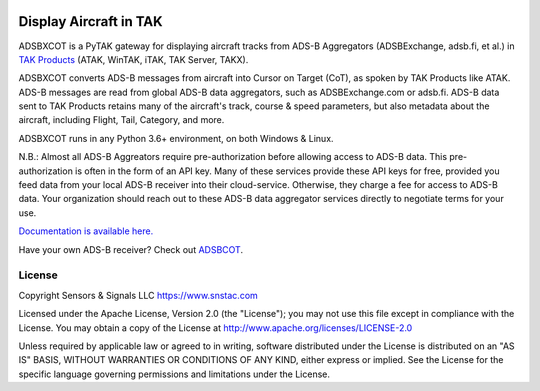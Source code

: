 .. image:: https://raw.githubusercontent.com/ampledata/adsbxcot/main/docs/Screenshot_20201026-142037_ATAK-25p.jpg
   :alt: Screenshot of ADS-B PLI in ATAK.
   :target: https://github.com/ampledata/adsbxcot/blob/main/docs/Screenshot_20201026-142037_ATAK.jpg

Display Aircraft in TAK
***********************

ADSBXCOT is a PyTAK gateway for displaying aircraft tracks from ADS-B Aggregators (ADSBExchange, adsb.fi, et al.) in `TAK Products <https://tak.gov>`_ (ATAK, WinTAK, iTAK, TAK Server, TAKX).

ADSBXCOT converts ADS-B messages from aircraft into Cursor on Target (CoT), as spoken by TAK Products like ATAK. ADS-B messages are read from global ADS-B data aggregators, such as ADSBExchange.com or adsb.fi. ADS-B data sent to TAK Products retains many of the aircraft's track, course & speed parameters, but also metadata about the aircraft, including Flight, Tail, Category, and more.

ADSBXCOT runs in any Python 3.6+ environment, on both Windows & Linux.

N.B.: Almost all ADS-B Aggreators require pre-authorization before allowing access to ADS-B data. This pre-authorization is often in the form of an API key. Many of these services provide these API keys for free, provided you feed data from your local ADS-B receiver into their cloud-service. Otherwise, they charge a fee for access to ADS-B data. Your organization should reach out to these ADS-B data aggregator services directly to negotiate terms for your use.

`Documentation is available here. <https://adsbxcot.rtfd.io>`_

Have your own ADS-B receiver? Check out `ADSBCOT <https://adsbcot.rtfd.io>`_.

License
=======
Copyright Sensors & Signals LLC https://www.snstac.com

Licensed under the Apache License, Version 2.0 (the "License");
you may not use this file except in compliance with the License.
You may obtain a copy of the License at http://www.apache.org/licenses/LICENSE-2.0

Unless required by applicable law or agreed to in writing, software
distributed under the License is distributed on an "AS IS" BASIS,
WITHOUT WARRANTIES OR CONDITIONS OF ANY KIND, either express or implied.
See the License for the specific language governing permissions and
limitations under the License.

